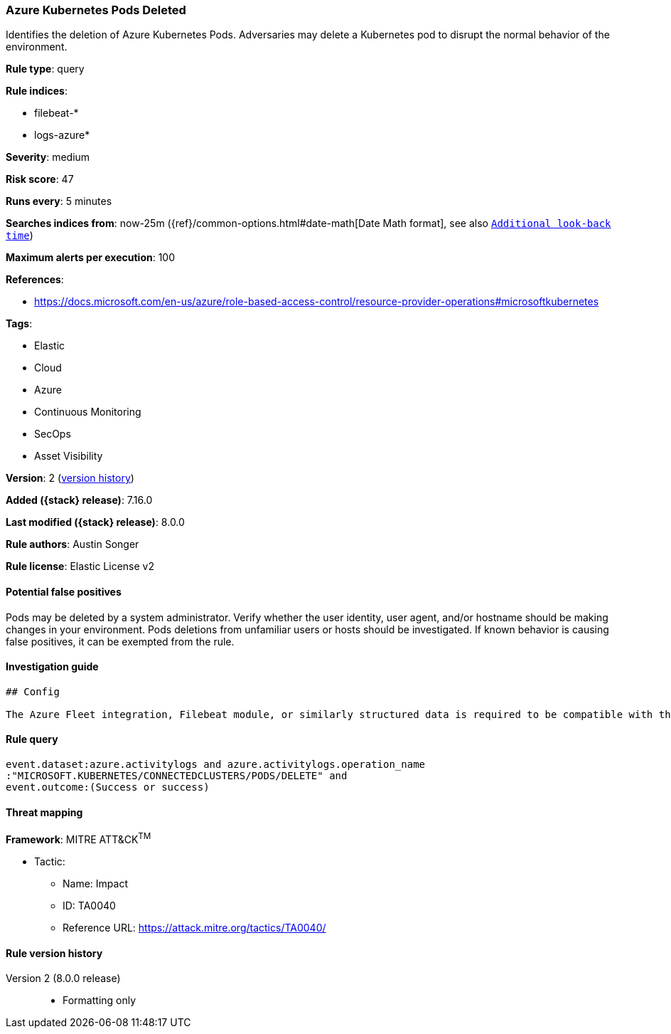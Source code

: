 [[azure-kubernetes-pods-deleted]]
=== Azure Kubernetes Pods Deleted

Identifies the deletion of Azure Kubernetes Pods. Adversaries may delete a Kubernetes pod to disrupt the normal behavior of the environment.

*Rule type*: query

*Rule indices*:

* filebeat-*
* logs-azure*

*Severity*: medium

*Risk score*: 47

*Runs every*: 5 minutes

*Searches indices from*: now-25m ({ref}/common-options.html#date-math[Date Math format], see also <<rule-schedule, `Additional look-back time`>>)

*Maximum alerts per execution*: 100

*References*:

* https://docs.microsoft.com/en-us/azure/role-based-access-control/resource-provider-operations#microsoftkubernetes

*Tags*:

* Elastic
* Cloud
* Azure
* Continuous Monitoring
* SecOps
* Asset Visibility

*Version*: 2 (<<azure-kubernetes-pods-deleted-history, version history>>)

*Added ({stack} release)*: 7.16.0

*Last modified ({stack} release)*: 8.0.0

*Rule authors*: Austin Songer

*Rule license*: Elastic License v2

==== Potential false positives

Pods may be deleted by a system administrator. Verify whether the user identity, user agent, and/or hostname should be making changes in your environment. Pods deletions from unfamiliar users or hosts should be investigated. If known behavior is causing false positives, it can be exempted from the rule.

==== Investigation guide


[source,markdown]
----------------------------------
## Config

The Azure Fleet integration, Filebeat module, or similarly structured data is required to be compatible with this rule.
----------------------------------


==== Rule query


[source,js]
----------------------------------
event.dataset:azure.activitylogs and azure.activitylogs.operation_name
:"MICROSOFT.KUBERNETES/CONNECTEDCLUSTERS/PODS/DELETE" and
event.outcome:(Success or success)
----------------------------------

==== Threat mapping

*Framework*: MITRE ATT&CK^TM^

* Tactic:
** Name: Impact
** ID: TA0040
** Reference URL: https://attack.mitre.org/tactics/TA0040/

[[azure-kubernetes-pods-deleted-history]]
==== Rule version history

Version 2 (8.0.0 release)::
* Formatting only

